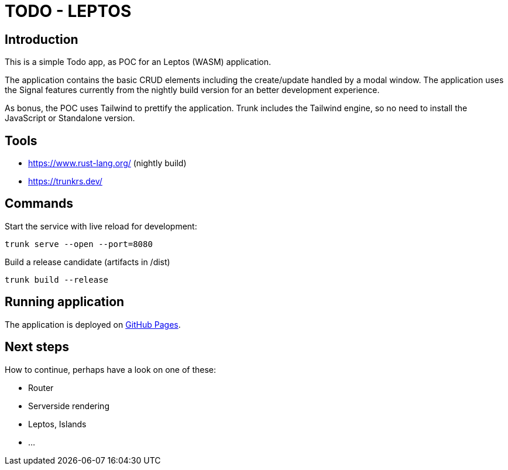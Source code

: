 = TODO - LEPTOS

== Introduction

This is a simple Todo app, as POC for an Leptos (WASM) application.

The application contains the basic CRUD elements including the create/update handled by a modal window. The application uses the Signal features currently from the nightly build version for an better development experience.

As bonus, the POC uses Tailwind to prettify the application. Trunk includes the Tailwind engine, so no need to install the JavaScript or Standalone version.

== Tools

- https://www.rust-lang.org/ (nightly build)

- https://trunkrs.dev/

== Commands

Start the service with live reload for development:

[source,bash]
----
trunk serve --open --port=8080
----

Build a release candidate (artifacts in /dist)

[source,bash]
----
trunk build --release
----

== Running application

The application is deployed on https://oxide-byte.github.io/todo-leptos/[GitHub Pages].

== Next steps

How to continue, perhaps have a look on one of these:

* Router

* Serverside rendering

* Leptos, Islands

* ...